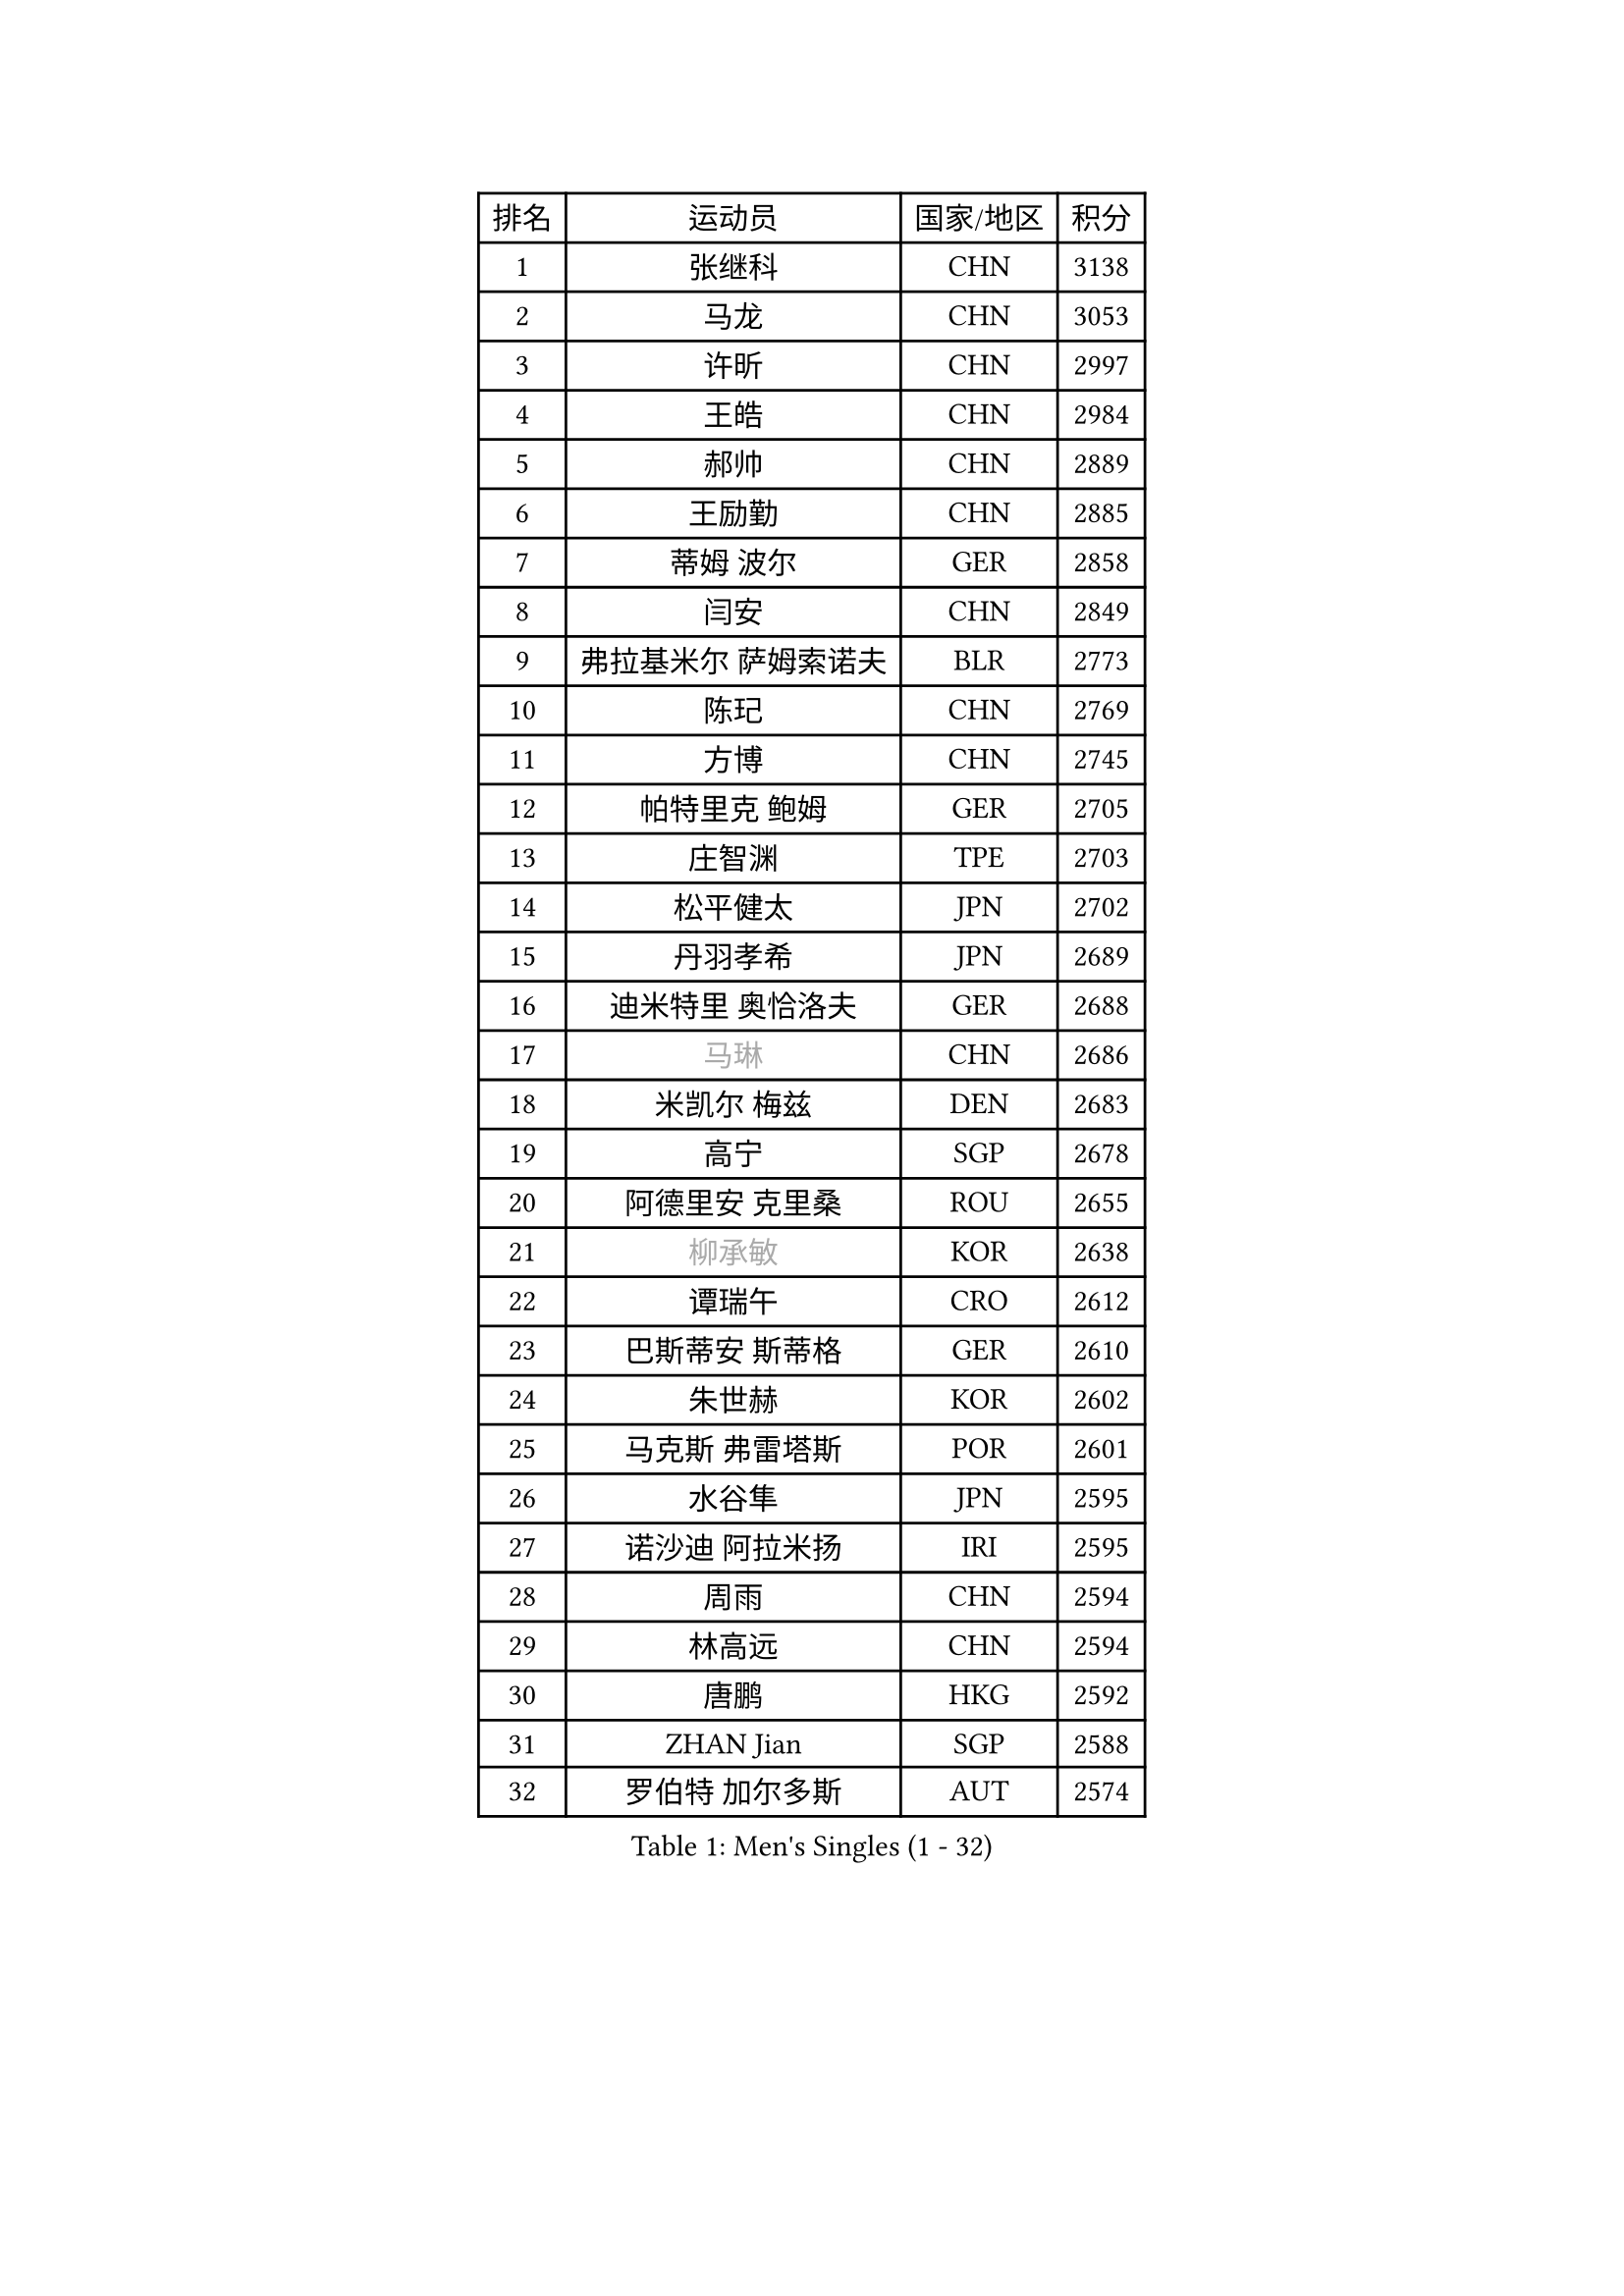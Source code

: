 
#set text(font: ("Courier New", "NSimSun"))
#figure(
  caption: "Men's Singles (1 - 32)",
    table(
      columns: 4,
      [排名], [运动员], [国家/地区], [积分],
      [1], [张继科], [CHN], [3138],
      [2], [马龙], [CHN], [3053],
      [3], [许昕], [CHN], [2997],
      [4], [王皓], [CHN], [2984],
      [5], [郝帅], [CHN], [2889],
      [6], [王励勤], [CHN], [2885],
      [7], [蒂姆 波尔], [GER], [2858],
      [8], [闫安], [CHN], [2849],
      [9], [弗拉基米尔 萨姆索诺夫], [BLR], [2773],
      [10], [陈玘], [CHN], [2769],
      [11], [方博], [CHN], [2745],
      [12], [帕特里克 鲍姆], [GER], [2705],
      [13], [庄智渊], [TPE], [2703],
      [14], [松平健太], [JPN], [2702],
      [15], [丹羽孝希], [JPN], [2689],
      [16], [迪米特里 奥恰洛夫], [GER], [2688],
      [17], [#text(gray, "马琳")], [CHN], [2686],
      [18], [米凯尔 梅兹], [DEN], [2683],
      [19], [高宁], [SGP], [2678],
      [20], [阿德里安 克里桑], [ROU], [2655],
      [21], [#text(gray, "柳承敏")], [KOR], [2638],
      [22], [谭瑞午], [CRO], [2612],
      [23], [巴斯蒂安 斯蒂格], [GER], [2610],
      [24], [朱世赫], [KOR], [2602],
      [25], [马克斯 弗雷塔斯], [POR], [2601],
      [26], [水谷隼], [JPN], [2595],
      [27], [诺沙迪 阿拉米扬], [IRI], [2595],
      [28], [周雨], [CHN], [2594],
      [29], [林高远], [CHN], [2594],
      [30], [唐鹏], [HKG], [2592],
      [31], [ZHAN Jian], [SGP], [2588],
      [32], [罗伯特 加尔多斯], [AUT], [2574],
    )
  )#pagebreak()

#set text(font: ("Courier New", "NSimSun"))
#figure(
  caption: "Men's Singles (33 - 64)",
    table(
      columns: 4,
      [排名], [运动员], [国家/地区], [积分],
      [33], [岸川圣也], [JPN], [2564],
      [34], [樊振东], [CHN], [2540],
      [35], [安德烈 加奇尼], [CRO], [2531],
      [36], [亚历山大 希巴耶夫], [RUS], [2528],
      [37], [李廷佑], [KOR], [2526],
      [38], [TAKAKIWA Taku], [JPN], [2523],
      [39], [陈建安], [TPE], [2522],
      [40], [蒂亚戈 阿波罗尼亚], [POR], [2522],
      [41], [吴尚垠], [KOR], [2519],
      [42], [王臻], [CAN], [2514],
      [43], [克里斯蒂安 苏斯], [GER], [2511],
      [44], [金珉锡], [KOR], [2510],
      [45], [LIVENTSOV Alexey], [RUS], [2501],
      [46], [博扬 托基奇], [SLO], [2501],
      [47], [帕纳吉奥迪斯 吉奥尼斯], [GRE], [2490],
      [48], [CHO Eonrae], [KOR], [2482],
      [49], [李平], [QAT], [2479],
      [50], [张一博], [JPN], [2478],
      [51], [吉村真晴], [JPN], [2478],
      [52], [卡林尼科斯 格林卡], [GRE], [2471],
      [53], [何志文], [ESP], [2470],
      [54], [村松雄斗], [JPN], [2469],
      [55], [阿列克谢 斯米尔诺夫], [RUS], [2465],
      [56], [侯英超], [CHN], [2459],
      [57], [基里尔 斯卡奇科夫], [RUS], [2453],
      [58], [#text(gray, "尹在荣")], [KOR], [2452],
      [59], [利亚姆 皮切福德], [ENG], [2451],
      [60], [吉田海伟], [JPN], [2448],
      [61], [艾曼纽 莱贝松], [FRA], [2429],
      [62], [LI Hu], [SGP], [2428],
      [63], [陈卫星], [AUT], [2428],
      [64], [MATSUMOTO Cazuo], [BRA], [2427],
    )
  )#pagebreak()

#set text(font: ("Courier New", "NSimSun"))
#figure(
  caption: "Men's Singles (65 - 96)",
    table(
      columns: 4,
      [排名], [运动员], [国家/地区], [积分],
      [65], [梁柱恩], [HKG], [2425],
      [66], [丁祥恩], [KOR], [2421],
      [67], [MONTEIRO Joao], [POR], [2421],
      [68], [KANG Dongsoo], [KOR], [2419],
      [69], [奥马尔 阿萨尔], [EGY], [2419],
      [70], [詹斯 伦德奎斯特], [SWE], [2415],
      [71], [斯特凡 菲格尔], [AUT], [2412],
      [72], [汪洋], [SVK], [2411],
      [73], [GERELL Par], [SWE], [2411],
      [74], [SVENSSON Robert], [SWE], [2408],
      [75], [TSUBOI Gustavo], [BRA], [2407],
      [76], [CHTCHETININE Evgueni], [BLR], [2402],
      [77], [西蒙 高兹], [FRA], [2401],
      [78], [KIM Junghoon], [KOR], [2401],
      [79], [LIN Ju], [DOM], [2400],
      [80], [李尚洙], [KOR], [2400],
      [81], [约尔根 佩尔森], [SWE], [2399],
      [82], [金赫峰], [PRK], [2399],
      [83], [YIN Hang], [CHN], [2398],
      [84], [沙拉特 卡马尔 阿昌塔], [IND], [2397],
      [85], [阿德里安 马特内], [FRA], [2394],
      [86], [吉田雅己], [JPN], [2393],
      [87], [MADRID Marcos], [MEX], [2393],
      [88], [上田仁], [JPN], [2387],
      [89], [维尔纳 施拉格], [AUT], [2387],
      [90], [斯蒂芬 门格尔], [GER], [2384],
      [91], [#text(gray, "JANG Song Man")], [PRK], [2381],
      [92], [GHOSH Soumyajit], [IND], [2378],
      [93], [SIRUCEK Pavel], [CZE], [2377],
      [94], [PATTANTYUS Adam], [HUN], [2376],
      [95], [CHEN Feng], [SGP], [2376],
      [96], [GORAK Daniel], [POL], [2375],
    )
  )#pagebreak()

#set text(font: ("Courier New", "NSimSun"))
#figure(
  caption: "Men's Singles (97 - 128)",
    table(
      columns: 4,
      [排名], [运动员], [国家/地区], [积分],
      [97], [CHIANG Hung-Chieh], [TPE], [2374],
      [98], [达米安 艾洛伊], [FRA], [2371],
      [99], [WANG Zengyi], [POL], [2368],
      [100], [DURANSPAHIC Admir], [BIH], [2366],
      [101], [FLORAS Robert], [POL], [2365],
      [102], [TOSIC Roko], [CRO], [2363],
      [103], [彼得 科贝尔], [CZE], [2357],
      [104], [郑荣植], [KOR], [2357],
      [105], [MACHI Asuka], [JPN], [2354],
      [106], [MATSUDAIRA Kenji], [JPN], [2352],
      [107], [佐兰 普里莫拉克], [CRO], [2352],
      [108], [RUMGAY Gavin], [SCO], [2352],
      [109], [卢文 菲鲁斯], [GER], [2352],
      [110], [帕特里克 弗朗西斯卡], [GER], [2352],
      [111], [DURAN Marc], [ESP], [2350],
      [112], [OYA Hidetoshi], [JPN], [2348],
      [113], [MONTEIRO Thiago], [BRA], [2344],
      [114], [江天一], [HKG], [2343],
      [115], [克里斯坦 卡尔松], [SWE], [2342],
      [116], [JEVTOVIC Marko], [SRB], [2341],
      [117], [#text(gray, "KIM Song Nam")], [PRK], [2341],
      [118], [张钰], [HKG], [2339],
      [119], [WU Jiaji], [DOM], [2338],
      [120], [LEE Chia-Sheng], [TPE], [2338],
      [121], [PAIKOV Mikhail], [RUS], [2337],
      [122], [SIMONCIK Josef], [CZE], [2337],
      [123], [BAI He], [SVK], [2332],
      [124], [LEGOUT Christophe], [FRA], [2330],
      [125], [塩野真人], [JPN], [2329],
      [126], [亚历山大 卡拉卡谢维奇], [SRB], [2328],
      [127], [LASAN Sas], [SLO], [2327],
      [128], [森园政崇], [JPN], [2327],
    )
  )